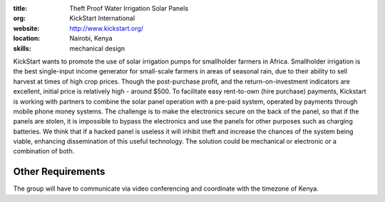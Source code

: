 :title: Theft Proof Water Irrigation Solar Panels
:org: KickStart International
:website: http://www.kickstart.org/
:location: Nairobi, Kenya
:skills: mechanical design

KickStart wants to promote the use of solar irrigation pumps for smallholder
farmers in Africa. Smallholder irrigation is the best single-input income
generator for small-scale farmers in areas of seasonal rain, due to their
ability to sell harvest at times of high crop prices. Though the post-purchase
profit, and the return-on-investment indicators are excellent, initial price is
relatively high - around $500. To facilitate easy rent-to-own (hire purchase)
payments, Kickstart is working with partners to combine the solar panel
operation with a pre-paid system, operated by payments through mobile phone
money systems. The challenge is to make the electronics secure on the back of
the panel, so that if the panels are stolen, it is impossible to bypass the
electronics and use the panels for other purposes such as charging batteries.
We think that if a hacked panel is useless it will inhibit theft and increase
the chances of the system being viable, enhancing dissemination of this useful
technology. The solution could be mechanical or electronic or a combination of
both.

Other Requirements
==================

The group will have to communicate via video conferencing and coordinate with
the timezone of Kenya.
